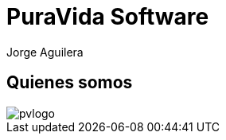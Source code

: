 = PuraVida Software
Jorge Aguilera
:lang: es
:backend: deckjs
:deckjs_transition: horizontal-slide
:deckjs_theme: web-2.0
:source-highlighter: coderay
:stylesheet: ../../../css/asciidoctor.css
:navigation:
:status:
:goto:
:linkattrs:

== Quienes somos

image::pvlogo.png[]